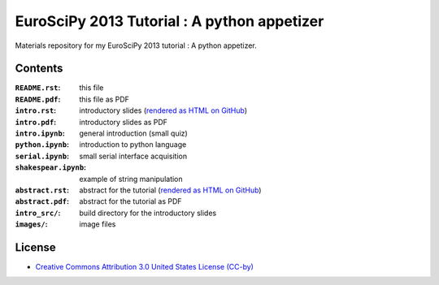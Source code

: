 EuroSciPy 2013 Tutorial : A python appetizer
=============================================

Materials repository for my EuroSciPy 2013 tutorial : A python appetizer.

Contents
--------

:``README.rst``:           this file
:``README.pdf``:           this file as PDF
:``intro.rst``:            introductory slides (`rendered as HTML on GitHub <http://github.com/odebeir/euroscipy2013-python-appetizer>`_)
:``intro.pdf``:            introductory slides as PDF
:``intro.ipynb``:          general introduction (small quiz)
:``python.ipynb``:         introduction to python language
:``serial.ipynb``:         small serial interface acquisition 
:``shakespear.ipynb``:     example of string manipulation
:``abstract.rst``:         abstract for the tutorial (`rendered as HTML on GitHub <http://github.com/odebeir/euroscipy2013-python-appetizer>`_)
:``abstract.pdf``:         abstract for the tutorial as PDF
:``intro_src/``:           build directory for the introductory slides
:``images/``:              image files

License
-------

* `Creative Commons Attribution 3.0 United States License (CC-by) <http://creativecommons.org/licenses/by/3.0/us/>`_

